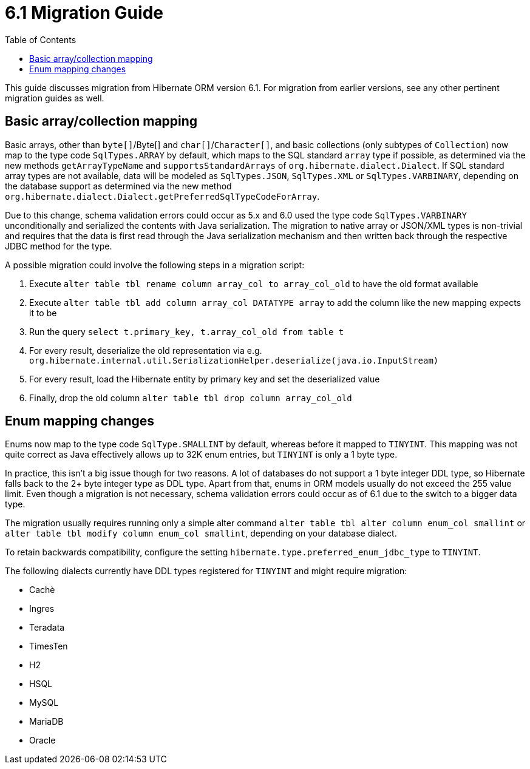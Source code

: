 = 6.1 Migration Guide
:toc:
:toclevels: 4
:docsBase: https://docs.jboss.org/hibernate/orm/6.1
:userGuideBase: {docsBase}/userguide/html_single/Hibernate_User_Guide.html
:javadocsBase: {docsBase}/javadocs


This guide discusses migration from Hibernate ORM version 6.1.  For migration from
earlier versions, see any other pertinent migration guides as well.

== Basic array/collection mapping

Basic arrays, other than `byte[]`/Byte[] and `char[]`/`Character[]`, and basic collections (only subtypes of `Collection`)
now map to the type code `SqlTypes.ARRAY` by default, which maps to the SQL standard `array` type if possible,
as determined via the new methods `getArrayTypeName` and `supportsStandardArrays` of `org.hibernate.dialect.Dialect`.
If SQL standard array types are not available, data will be modeled as `SqlTypes.JSON`, `SqlTypes.XML` or `SqlTypes.VARBINARY`,
depending on the database support as determined via the new method `org.hibernate.dialect.Dialect.getPreferredSqlTypeCodeForArray`.

Due to this change, schema validation errors could occur as 5.x and 6.0 used the type code `SqlTypes.VARBINARY` unconditionally
and serialized the contents with Java serialization. The migration to native array or JSON/XML types is non-trivial and requires
that the data is first read through the Java serialization mechanism and then written back through the respective JDBC method for the type.

A possible migration could involve the following steps in a migration script:

1. Execute `alter table tbl rename column array_col to array_col_old` to have the old format available
2. Execute `alter table tbl add column array_col DATATYPE array` to add the column like the new mapping expects it to be
3. Run the query `select t.primary_key, t.array_col_old from table t`
4. For every result, deserialize the old representation via e.g. `org.hibernate.internal.util.SerializationHelper.deserialize(java.io.InputStream)`
5. For every result, load the Hibernate entity by primary key and set the deserialized value
6. Finally, drop the old column `alter table tbl drop column array_col_old`


== Enum mapping changes

Enums now map to the type code `SqlType.SMALLINT` by default, whereas before it mapped to `TINYINT`.
This mapping was not quite correct as Java effectively allows up to 32K enum entries, but `TINYINT` is only a 1 byte type.

In practice, this isn't a big issue though for two reasons. A lot of databases do not support a 1 byte integer DDL type,
so Hibernate falls back to the 2+ byte integer type as DDL type. Apart from that, enums in ORM models usually do not exceed the 255 value limit.
Even though a migration is not necessary, schema validation errors could occur as of 6.1 due to the switch to a bigger data type.

The migration usually requires running only a simple alter command `alter table tbl alter column enum_col smallint`
or `alter table tbl modify column enum_col smallint`, depending on your database dialect.

To retain backwards compatibility, configure the setting `hibernate.type.preferred_enum_jdbc_type` to `TINYINT`.

The following dialects currently have DDL types registered for `TINYINT` and might require migration:

* Cachè
* Ingres
* Teradata
* TimesTen
* H2
* HSQL
* MySQL
* MariaDB
* Oracle
